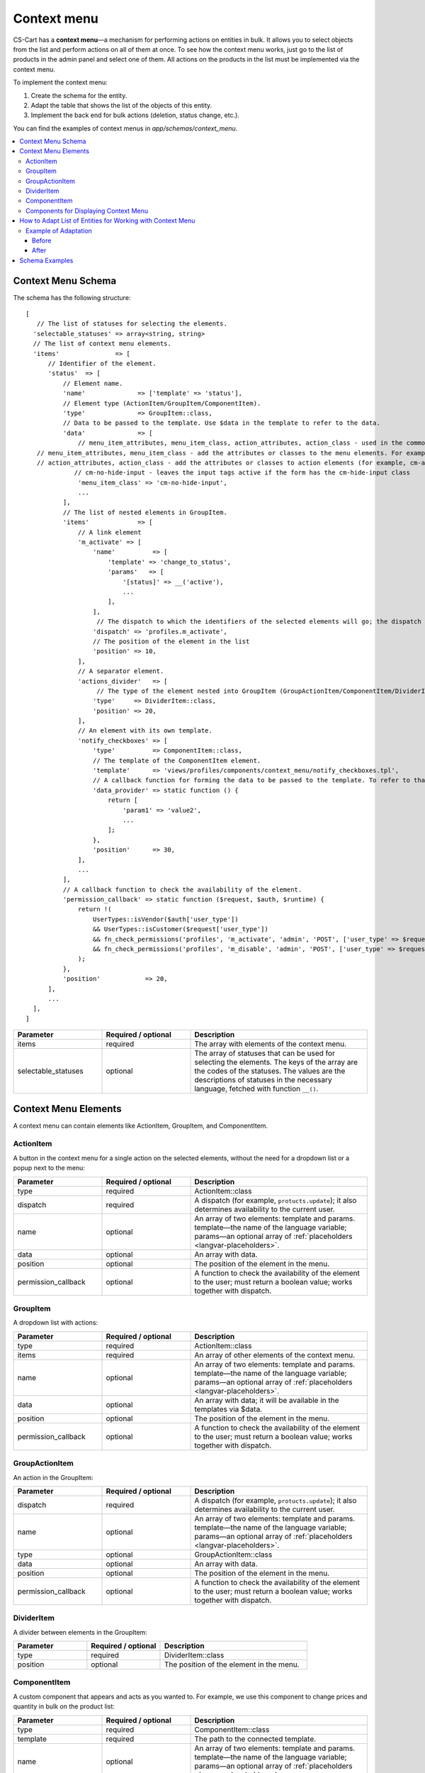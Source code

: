 ************
Context menu
************

CS-Cart has a **context menu**—a mechanism for performing actions on entities in bulk. It allows you to select objects from the list and perform actions on all of them at once. To see how the context menu works, just go to the list of products in the admin panel and select one of them. All actions on the products in the list must be implemented via the context menu.

To implement the context menu:

#. Create the schema for the entity.

#. Adapt the table that shows the list of the objects of this entity.

#. Implement the back end for bulk actions (deletion, status change, etc.).

You can find the examples of context menus in *app/schemas/context_menu*.

.. contents::
   :backlinks: none
   :local:

===================
Context Menu Schema
===================

The schema has the following structure:

::

 [   
    // The list of statuses for selecting the elements.
   'selectable_statuses' => array<string, string>
   // The list of context menu elements.
   'items'               => [                                                                                                 
       // Identifier of the element.
       'status'  => [                                       
           // Element name.                                                               
           'name'              => ['template' => 'status'],                                                                   
           // Element type (ActionItem/GroupItem/ComponentItem).
           'type'              => GroupItem::class,                                                                           
           // Data to be passed to the template. Use $data in the template to refer to the data.
           'data'              => [                                                                                           
               // menu_item_attributes, menu_item_class, action_attributes, action_class - used in the common templates.
    // menu_item_attributes, menu_item_class - add the attributes or classes to the menu elements. For example, cm-no-hide-input or mobile-hide to hide the element on mobile devices
    // action_attributes, action_class - add the attributes or classes to action elements (for example, cm-ajax, cm-post, cm-confirm) or change the action link by specifying an element with a href key and link in the action_attributes array.
              // cm-no-hide-input - leaves the input tags active if the form has the cm-hide-input class
               'menu_item_class' => 'cm-no-hide-input',         
               ...
           ],
           // The list of nested elements in GroupItem.
           'items'             => [                                                                                           
               // A link element
               'm_activate' => [                                                                                              
                   'name'          => [
                       'template' => 'change_to_status',
                       'params'   => [
                           '[status]' => __('active'),
                           ...
                       ],
                   ],
                    // The dispatch to which the identifiers of the selected elements will go; the dispatch is also used when checking if the element is available to the current user.
                   'dispatch' => 'profiles.m_activate',                                                                      
                   // The position of the element in the list
                   'position' => 10,                                                                                          
               ],
               // A separator element.
               'actions_divider'   => [                                                                                       
                    // The type of the element nested into GroupItem (GroupActionItem/ComponentItem/DividerItem). By default, the type is GroupActionItem.
                   'type'     => DividerItem::class,                                                                          
                   'position' => 20,
               ],
               // An element with its own template.
               'notify_checkboxes' => [                                                                                       
                   'type'          => ComponentItem::class,
                   // The template of the ComponentItem element.
                   'template'      => 'views/profiles/components/context_menu/notify_checkboxes.tpl',                         
                   // A callback function for forming the data to be passed to the template. To refer to that data in the template, use $data.
                   'data_provider' => static function () {                                                                    
                       return [
                           'param1' => 'value2',
                           ...
                       ];
                   },
                   'position'      => 30,
               ],
               ...
           ],
           // A callback function to check the availability of the element.
           'permission_callback' => static function ($request, $auth, $runtime) {                                             
               return !(
                   UserTypes::isVendor($auth['user_type'])
                   && UserTypes::isCustomer($request['user_type'])
                   && fn_check_permissions('profiles', 'm_activate', 'admin', 'POST', ['user_type' => $request['user_type']])
                   && fn_check_permissions('profiles', 'm_disable', 'admin', 'POST', ['user_type' => $request['user_type']])
               );
           },
           'position'            => 20,
       ],
       ...
   ],
 ]


.. list-table::
   :header-rows: 1
   :widths: 15, 15, 30

   * - Parameter
     - Required / optional
     - Description
   * - items
     - required
     - The array with elements of the context menu.
   * - selectable_statuses
     - optional
     - The array of statuses that can be used for selecting the elements. The keys of the array are the codes of the statuses. The values are the descriptions of statuses in the necessary language, fetched with function ``__()``.

=====================
Context Menu Elements
=====================

A context menu can contain elements like ActionItem, GroupItem, and ComponentItem.

----------
ActionItem
----------

A button in the context menu for a single action on the selected elements, without the need for a dropdown list or a popup next to the menu:

.. list-table::
   :header-rows: 1
   :widths: 15, 15, 30

   * - Parameter
     - Required / optional
     - Description
   * - type
     - required
     - ActionItem::class
   * - dispatch
     - required
     - A dispatch (for example, ``protucts.update``); it also determines availability to the current user.
   * - name
     - optional
     - An array of two elements: template and params. template—the name of the language variable; params—an optional array of :ref:`placeholders <langvar-placeholders>`.
   * - data
     - optional
     - An array with data.
   * - position
     - optional
     - The position of the element in the menu.
   * - permission_callback
     - optional
     - A function to check the availability of the element to the user; must return a boolean value; works together with dispatch.

---------
GroupItem
---------

A dropdown list with actions:

.. image:: img/group_item.png
    :scale: 50 %
    :align: left
    :alt: A dropdown list with actions.

.. list-table::
   :header-rows: 1
   :widths: 15, 15, 30

   * - Parameter
     - Required / optional
     - Description
   * - type
     - required
     - ActionItem::class
   * - items
     - required
     - An array of other elements of the context menu.
   * - name
     - optional
     - An array of two elements: template and params. template—the name of the language variable; params—an optional array of :ref:`placeholders <langvar-placeholders>`.
   * - data
     - optional
     - An array with data; it will be available in the templates via $data.
   * - position
     - optional
     - The position of the element in the menu.
   * - permission_callback
     - optional
     - A function to check the availability of the element to the user; must return a boolean value; works together with dispatch.

---------------
GroupActionItem
---------------

An action in the GroupItem:

.. image:: img/group_actionitem.png
    :scale: 50 %
    :align: left
    :alt: An action in the GroupItem.


.. list-table::
   :header-rows: 1
   :widths: 15, 15, 30

   * - Parameter
     - Required / optional
     - Description
   * - dispatch
     - required
     - A dispatch (for example, ``protucts.update``); it also determines availability to the current user.
   * - name
     - optional
     - An array of two elements: template and params. template—the name of the language variable; params—an optional array of :ref:`placeholders <langvar-placeholders>`.
   * - type
     - optional
     - GroupActionItem::class
   * - data
     - optional
     - An array with data.
   * - position
     - optional
     - The position of the element in the menu.
   * - permission_callback
     - optional
     - A function to check the availability of the element to the user; must return a boolean value; works together with dispatch.

-----------
DividerItem
-----------

A divider between elements in the GroupItem:

.. image:: img/divider_item.png
    :scale: 50 %
    :align: left
    :alt: An action in the GroupItem.

.. list-table::
   :header-rows: 1
   :widths: 15, 15, 30

   * - Parameter
     - Required / optional
     - Description
   * - type
     - required
     - DividerItem::class
   * - position
     - optional
     - The position of the element in the menu.

-------------
ComponentItem
-------------

A custom component that appears and acts as you wanted to. For example, we use this component to change prices and quantity in bulk on the product list:

.. image:: img/component_item.png
    :scale: 50 %
    :align: left
    :alt: An action in the GroupItem.

.. list-table::
   :header-rows: 1
   :widths: 15, 15, 30

   * - Parameter
     - Required / optional
     - Description
   * - type
     - required
     - ComponentItem::class
   * - template
     - required
     - The path to the connected template.
   * - name
     - optional
     - An array of two elements: template and params. template—the name of the language variable; params—an optional array of :ref:`placeholders <langvar-placeholders>`.
   * - data
     - optional
     - An array with data.
   * - data_provider
     - optional
     - The function that returns the data used in the connected template.
   * - position
     - optional
     - The position of the element in the menu.
   * - permission_callback
     - optional
     - A function to check the availability of the element to the user; must return a boolean value.

--------------------------------------
Components for Displaying Context Menu
--------------------------------------

The table with the context menu is shown by the *common/context_menu_wrapper.tpl* component. Here are the parameters for connecting it in the template:

.. list-table::
   :header-rows: 1
   :widths: 15, 15, 30

   * - Parameter
     - Required / optional
     - Description
   * - object
     - required
     - The name of the object which requires a context menu (schema name).
   * - form
     - required
     - The identifier of the form that will be submitted as a result of an action.
   * - id
     - optional
     - The identifier of the context menu, if you’d like to display multiple context menus on one page.
   * - class
     - optional
     - A class for the context menu wrapper block.
   * - attributes
     - optional
     - One or multiple attributes for the context menu wrapper block.
   * - hook
     - optional
     - The name of the hook where the context menu will be; if not specified, it will be considered to be “object_name:context_menu”
   * - has_permission
     - optional
     - A boolean value: “true” will show the context menu, and “false” will hide it.
   * - context_menu_class
     - optional
     - The class for the block of the context menu.
   * - is_check_all_shown
     - optional
     - A boolean value passed to the *common/check-items.tpl* template.

ComponentItem allows you to connect your own template. The following parameters can be passed to the template and used there:

.. list-table::
   :header-rows: 1
   :widths: 20, 40

   * - Parameter
     - Description
   * - item_id
     - Identifier of the element (the key of the element from the schema).
   * - item
     - An object of the ComponentItem class.
   * - data
     - The data from the schema (data, data_provider).
   * - params
     - Wrapper parameters (form, object, items …)

===========================================================
How to Adapt List of Entities for Working with Context Menu
===========================================================

#. Wrap the block that displays the list of objects in a capture:

   ::

    {capture name=”entity_table”}
        %the block with the table with the list of objects%
    {/capture}

#. Show the content of this capture with the *common/context_menu_wrapper.tpl* component:

   ::

    {include file="common/context_menu_wrapper.tpl"
       form="entity_form"
       object="entity"
       items=$smarty.capture.entity_table
    }

#. Add the ``longtap-selection`` class to the block that has the table with the list of objects.

#. Add the following attributes to the thead tag of the table with objects:

   * ``data-ca-bulkedit-default``—object—to hide the table head when the context menu is displayed;

   * ``data-ca-bulkedit-component``—to allow selecting objects in bulk.

#. Add a hidden service ``input`` to the first box of the table’s heading (the first th); it will enable or disable the bulk selection mode for the table:

   ::

    <input type="checkbox"
          class="bulkedit-toggler hide"
          data-ca-bulkedit-disable="[data-ca-bulkedit-default-object]" // the attribute specifies the selector of the elements that need to be hidden when the context menu is displayed—for example, the heading of the table      data-ca-bulkedit-enable="[data-ca-bulkedit-expanded-object]" // the attribute specifies the selector of the elements that need to be shown when the context menu is active—for example, the control panel for objects
    />

#. Add the following to the tbody tag:

   * The ``cm-longtap-target`` class.

   * Attributes: 

     * ``data-ca-longtap-action="setCheckBox"``—sets the type of action that occurs when clicking on the object; is added to the object with the <tr> (usually) where the checkbox with the identifier of the object is located.

     * ``data-ca-longtap-target="input.cm-item"``—specifies the selector which changes the selected atttinute for the found elements in data-ca-longtap-action.

     * ``data-ca-id="{$product.product_id}"``—contains the identifier of the object; for example, product ID.

#. Add a checkbox to every object of the list; this checkbox is responsible for selecting the object and storing its ID:

   ::

    <input type="checkbox"
          name="product_ids[]"//the name is an example
          value="{$product.product_id}"
          class="cm-item cm-item-status-{$product.status|lower} hide"
    />

#. The ``cm-status-*`` class is used for selecting objects with a specific status from the dropdown list in the table heading: All, None, Active, Disabled, Hidden, etc.
  
   The ``hide`` class is used for hiding the checkbox.

---------------------
Example of Adaptation
---------------------

`The example of adaptation on GitHub <https://gist.github.com/torunar/cd603b08c43710247e94e7a232734aa9/revisions#diff-0dac47aa4091efd784c7649bbfff67513c49ece076b9ca5d74361e4afba2d3c4>`_

Before
------

::

 {capture name="mainbox"}

    <form action="{""|fn_url}" method="post" id="states_form" name="states_form">
        {include file="common/pagination.tpl" save_current_page=true save_current_url=true}

        {if $states}
            <div class="table-responsive-wrapper">
                <table width="100%" class="table table-middle table--relative table-responsive state-table">
                <thead>
                    <tr>
                        <th width="6%" class="mobile-hide">
                            {include file="common/check_items.tpl" check_statuses=$state_statuses}
                        </th>
                        <th width="10%">{__("code")}</th>
                        <th>{__("state")}</th>
                    </tr>
                </thead>
                {foreach $states as $state}
                    <tr class="cm-row-status-{$state.status|lower} cm-longtap-target">
                        <td width="6%" class="mobile-hide">
                            <input type="checkbox" name="state_ids[]" value="{$state.state_id}" class="cm-item cm-item-status-{$state.status|lower}" />
                        </td>
                        <td width="10%" class="left nowrap row-status" data-th="{__("code")}">
                            <span>{$state.code}</span>
                        </td>
                        <td data-th="{__("state")}">
                            <input type="text" name="states[{$state.state_id}][state]" size="55" value="{$state.state}" class="input-hidden"/>
                        </td>
                    </tr>
                {/foreach}
                </table>
           </div>
        {else}
            <p class="no-items">{__("no_data")}</p>
        {/if}

        {include file="common/pagination.tpl"}
    </form>

    {capture name="buttons"}
        {capture name="tools_list"}
            {hook name="states:manage_tools_list"}
                <li>{btn type="delete_selected" dispatch="dispatch[states.m_delete]" form="states_form"}</li>
            {/hook}
        {/capture}
        {dropdown content=$smarty.capture.tools_list}

        {if $states}
            {include file="buttons/save.tpl" but_name="dispatch[states.m_update]" but_role="action" but_target_form="states_form" but_meta="cm-submit"}
        {/if}
    {/capture}

    {capture name="adv_buttons"}
        {include file="common/popupbox.tpl" id="new_state" action="states.add" text=$title content=$smarty.capture.add_new_picker title=__("add_state") act="general" icon="icon-plus"}
    {/capture}

 {/capture}

 {include file="common/mainbox.tpl"
    title=__("states")
    content=$smarty.capture.mainbox
    adv_buttons=$smarty.capture.adv_buttons
    buttons=$smarty.capture.buttons
    select_languages=true
 }

After
-----

::

 {capture name="mainbox"}

    <form action="{""|fn_url}" method="post" id="states_form" name="states_form">
        {include file="common/pagination.tpl" save_current_page=true save_current_url=true}

        {if $states}
            {capture name="states_table"}
                <div class="table-responsive-wrapper longtap-selection">
                    <table width="100%" class="table table-middle table--relative table-responsive state-table">
                    <thead
                        data-ca-bulkedit-default-object
                        data-ca-bulkedit-component
                    >
                        <tr>
                            <th width="6%" class="mobile-hide">
                                {include file="common/check_items.tpl" check_statuses=$state_statuses}

                                <input type="checkbox"
                                    class="bulkedit-toggler hide"
                                    data-ca-bulkedit-disable="[data-ca-bulkedit-default-object]"
                                    data-ca-bulkedit-enable="[data-ca-bulkedit-expanded-object]"
                                />
                            </th>
                            <th width="10%">{__("code")}</th>
                            <th>{__("state")}</th>
                        </tr>
                    </thead>
                    {foreach $states as $state}
                        <tr class="cm-row-status-{$state.status|lower} cm-longtap-target"
                            data-ca-longtap-action="setCheckBox"
                            data-ca-longtap-target="input.cm-item"
                            data-ca-id="{$state.state_id}"
                        >
                            <td width="6%" class="mobile-hide">
                                <input type="checkbox" name="state_ids[]" value="{$state.state_id}" class="cm-item cm-item-status-{$state.status|lower} hide" />
                            </td>
                            <td width="10%" class="left nowrap row-status" data-th="{__("code")}">
                                <span>{$state.code}</span>
                            </td>
                            <td data-th="{__("state")}">
                                <input type="text" name="states[{$state.state_id}][state]" size="55" value="{$state.state}" class="input-hidden"/>
                            </td>
                        </tr>
                    {/foreach}
                    </table>
                </div>
            {/capture}

            {include file="common/context_menu_wrapper.tpl"
                form="states_form"
                object="states"
                items=$smarty.capture.states_table
            }
        {else}
            <p class="no-items">{__("no_data")}</p>
        {/if}

        {include file="common/pagination.tpl"}
    </form>

    {capture name="buttons"}
        {capture name="tools_list"}
            {hook name="states:manage_tools_list"}
            {/hook}
        {/capture}
        {dropdown content=$smarty.capture.tools_list}

        {if $states}
            {include file="buttons/save.tpl" but_name="dispatch[states.m_update]" but_role="action" but_target_form="states_form" but_meta="cm-submit"}
        {/if}
    {/capture}

    {capture name="adv_buttons"}
        {include file="common/popupbox.tpl" id="new_state" action="states.add" text=$title content=$smarty.capture.add_new_picker title=__("add_state") act="general" icon="icon-plus"}
    {/capture}

 {/capture}

 {include file="common/mainbox.tpl"
    title=__("states")
    content=$smarty.capture.mainbox
    adv_buttons=$smarty.capture.adv_buttons
    buttons=$smarty.capture.buttons
    select_languages=true
 }

===============
Schema Examples
===============

app/schemas/context_menu/products.php — categories, prices, and bulk editing

app/schemas/context_menu/payouts.php — notify_checkboxes

app/schemas/context_menu/product_features.php — group, category
